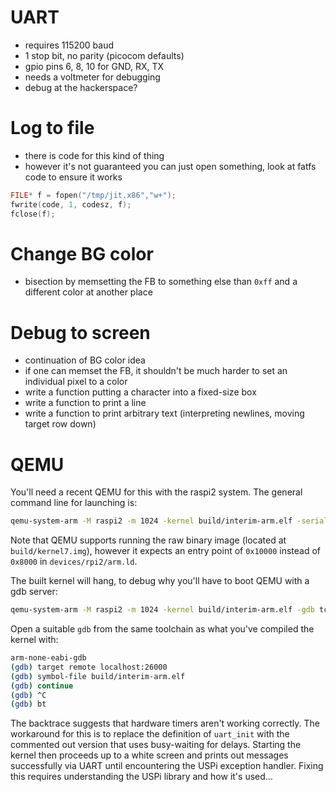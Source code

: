 * UART

- requires 115200 baud
- 1 stop bit, no parity (picocom defaults)
- gpio pins 6, 8, 10 for GND, RX, TX
- needs a voltmeter for debugging
- debug at the hackerspace?

* Log to file

- there is code for this kind of thing
- however it's not guaranteed you can just open something, look at
  fatfs code to ensure it works

#+BEGIN_SRC c
FILE* f = fopen("/tmp/jit.x86","w+");
fwrite(code, 1, codesz, f);
fclose(f);
#+END_SRC

* Change BG color

- bisection by memsetting the FB to something else than =0xff= and a
  different color at another place

* Debug to screen

- continuation of BG color idea
- if one can memset the FB, it shouldn't be much harder to set an
  individual pixel to a color
- write a function putting a character into a fixed-size box
- write a function to print a line
- write a function to print arbitrary text (interpreting newlines,
  moving target row down)

* QEMU

You'll need a recent QEMU for this with the raspi2 system.  The
general command line for launching is:

#+BEGIN_SRC sh
qemu-system-arm -M raspi2 -m 1024 -kernel build/interim-arm.elf -serial stdio
#+END_SRC

Note that QEMU supports running the raw binary image (located at
=build/kernel7.img=), however it expects an entry point of =0x10000=
instead of =0x8000= in =devices/rpi2/arm.ld=.

The built kernel will hang, to debug why you'll have to boot QEMU with
a gdb server:

#+BEGIN_SRC sh
qemu-system-arm -M raspi2 -m 1024 -kernel build/interim-arm.elf -gdb tcp::26000
#+END_SRC

Open a suitable =gdb= from the same toolchain as what you've compiled
the kernel with:

#+BEGIN_SRC sh
arm-none-eabi-gdb
(gdb) target remote localhost:26000
(gdb) symbol-file build/interim-arm.elf
(gdb) continue
(gdb) ^C
(gdb) bt
#+END_SRC

The backtrace suggests that hardware timers aren't working correctly.
The workaround for this is to replace the definition of ~uart_init~
with the commented out version that uses busy-waiting for delays.
Starting the kernel then proceeds up to a white screen and prints out
messages successfully via UART until encountering the USPi exception
handler.  Fixing this requires understanding the USPi library and how
it's used...
